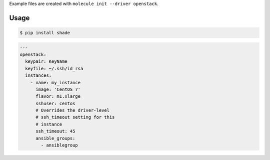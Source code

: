 .. _openstack_driver_usage:

Example files are created with ``molecule init --driver openstack``.

Usage
-----

.. code-block:: bash

  $ pip install shade

.. code-block:: yaml

  ---
  openstack:
    keypair: KeyName
    keyfile: ~/.ssh/id_rsa
    instances:
      - name: my_instance
        image: 'CentOS 7'
        flavor: m1.xlarge
        sshuser: centos
        # Overrides the driver-level
        # ssh_timeout setting for this
        # instance
        ssh_timeout: 45
        ansible_groups:
          - ansiblegroup
